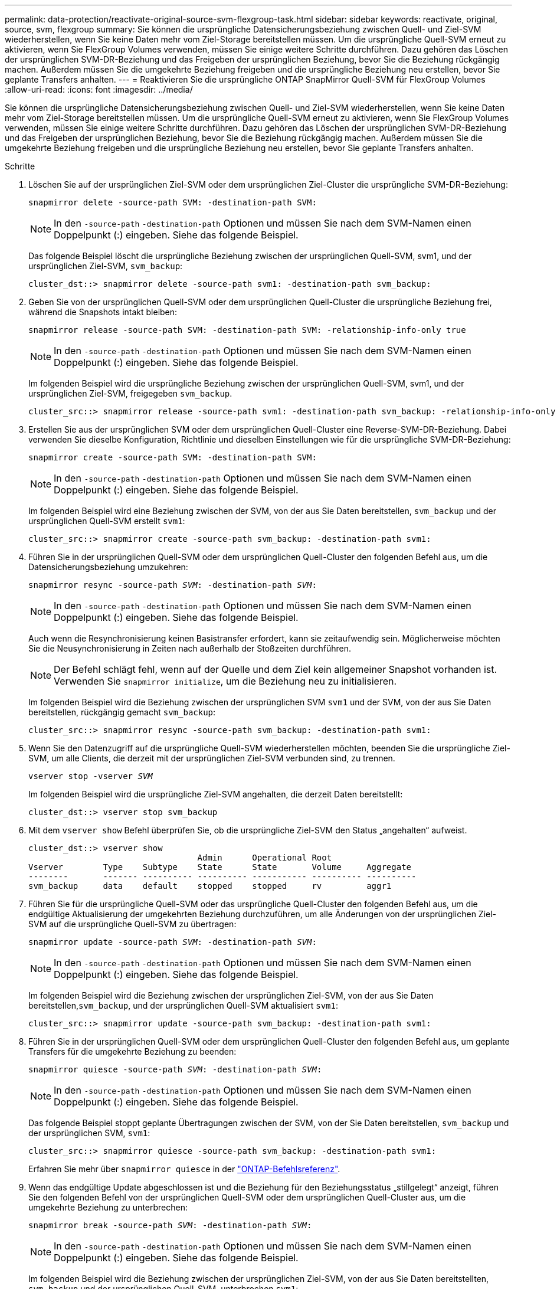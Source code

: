 ---
permalink: data-protection/reactivate-original-source-svm-flexgroup-task.html 
sidebar: sidebar 
keywords: reactivate, original, source, svm, flexgroup 
summary: Sie können die ursprüngliche Datensicherungsbeziehung zwischen Quell- und Ziel-SVM wiederherstellen, wenn Sie keine Daten mehr vom Ziel-Storage bereitstellen müssen. Um die ursprüngliche Quell-SVM erneut zu aktivieren, wenn Sie FlexGroup Volumes verwenden, müssen Sie einige weitere Schritte durchführen. Dazu gehören das Löschen der ursprünglichen SVM-DR-Beziehung und das Freigeben der ursprünglichen Beziehung, bevor Sie die Beziehung rückgängig machen. Außerdem müssen Sie die umgekehrte Beziehung freigeben und die ursprüngliche Beziehung neu erstellen, bevor Sie geplante Transfers anhalten. 
---
= Reaktivieren Sie die ursprüngliche ONTAP SnapMirror Quell-SVM für FlexGroup Volumes
:allow-uri-read: 
:icons: font
:imagesdir: ../media/


[role="lead"]
Sie können die ursprüngliche Datensicherungsbeziehung zwischen Quell- und Ziel-SVM wiederherstellen, wenn Sie keine Daten mehr vom Ziel-Storage bereitstellen müssen. Um die ursprüngliche Quell-SVM erneut zu aktivieren, wenn Sie FlexGroup Volumes verwenden, müssen Sie einige weitere Schritte durchführen. Dazu gehören das Löschen der ursprünglichen SVM-DR-Beziehung und das Freigeben der ursprünglichen Beziehung, bevor Sie die Beziehung rückgängig machen. Außerdem müssen Sie die umgekehrte Beziehung freigeben und die ursprüngliche Beziehung neu erstellen, bevor Sie geplante Transfers anhalten.

.Schritte
. Löschen Sie auf der ursprünglichen Ziel-SVM oder dem ursprünglichen Ziel-Cluster die ursprüngliche SVM-DR-Beziehung:
+
`snapmirror delete -source-path SVM: -destination-path SVM:`

+
[NOTE]
====
In den `-source-path` `-destination-path` Optionen und müssen Sie nach dem SVM-Namen einen Doppelpunkt (:) eingeben. Siehe das folgende Beispiel.

====
+
Das folgende Beispiel löscht die ursprüngliche Beziehung zwischen der ursprünglichen Quell-SVM, svm1, und der ursprünglichen Ziel-SVM, `svm_backup`:

+
[listing]
----
cluster_dst::> snapmirror delete -source-path svm1: -destination-path svm_backup:
----
. Geben Sie von der ursprünglichen Quell-SVM oder dem ursprünglichen Quell-Cluster die ursprüngliche Beziehung frei, während die Snapshots intakt bleiben:
+
`snapmirror release -source-path SVM: -destination-path SVM: -relationship-info-only true`

+
[NOTE]
====
In den `-source-path` `-destination-path` Optionen und müssen Sie nach dem SVM-Namen einen Doppelpunkt (:) eingeben. Siehe das folgende Beispiel.

====
+
Im folgenden Beispiel wird die ursprüngliche Beziehung zwischen der ursprünglichen Quell-SVM, svm1, und der ursprünglichen Ziel-SVM, freigegeben `svm_backup`.

+
[listing]
----
cluster_src::> snapmirror release -source-path svm1: -destination-path svm_backup: -relationship-info-only true
----
. Erstellen Sie aus der ursprünglichen SVM oder dem ursprünglichen Quell-Cluster eine Reverse-SVM-DR-Beziehung. Dabei verwenden Sie dieselbe Konfiguration, Richtlinie und dieselben Einstellungen wie für die ursprüngliche SVM-DR-Beziehung:
+
`snapmirror create -source-path SVM: -destination-path SVM:`

+
[NOTE]
====
In den `-source-path` `-destination-path` Optionen und müssen Sie nach dem SVM-Namen einen Doppelpunkt (:) eingeben. Siehe das folgende Beispiel.

====
+
Im folgenden Beispiel wird eine Beziehung zwischen der SVM, von der aus Sie Daten bereitstellen, `svm_backup` und der ursprünglichen Quell-SVM erstellt `svm1`:

+
[listing]
----
cluster_src::> snapmirror create -source-path svm_backup: -destination-path svm1:
----
. Führen Sie in der ursprünglichen Quell-SVM oder dem ursprünglichen Quell-Cluster den folgenden Befehl aus, um die Datensicherungsbeziehung umzukehren:
+
`snapmirror resync -source-path _SVM_: -destination-path _SVM_:`

+
[NOTE]
====
In den `-source-path` `-destination-path` Optionen und müssen Sie nach dem SVM-Namen einen Doppelpunkt (:) eingeben. Siehe das folgende Beispiel.

====
+
Auch wenn die Resynchronisierung keinen Basistransfer erfordert, kann sie zeitaufwendig sein. Möglicherweise möchten Sie die Neusynchronisierung in Zeiten nach außerhalb der Stoßzeiten durchführen.

+
[NOTE]
====
Der Befehl schlägt fehl, wenn auf der Quelle und dem Ziel kein allgemeiner Snapshot vorhanden ist. Verwenden Sie `snapmirror initialize`, um die Beziehung neu zu initialisieren.

====
+
Im folgenden Beispiel wird die Beziehung zwischen der ursprünglichen SVM `svm1` und der SVM, von der aus Sie Daten bereitstellen, rückgängig gemacht `svm_backup`:

+
[listing]
----
cluster_src::> snapmirror resync -source-path svm_backup: -destination-path svm1:
----
. Wenn Sie den Datenzugriff auf die ursprüngliche Quell-SVM wiederherstellen möchten, beenden Sie die ursprüngliche Ziel-SVM, um alle Clients, die derzeit mit der ursprünglichen Ziel-SVM verbunden sind, zu trennen.
+
`vserver stop -vserver _SVM_`

+
Im folgenden Beispiel wird die ursprüngliche Ziel-SVM angehalten, die derzeit Daten bereitstellt:

+
[listing]
----
cluster_dst::> vserver stop svm_backup
----
. Mit dem `vserver show` Befehl überprüfen Sie, ob die ursprüngliche Ziel-SVM den Status „angehalten“ aufweist.
+
[listing]
----
cluster_dst::> vserver show
                                  Admin      Operational Root
Vserver        Type    Subtype    State      State       Volume     Aggregate
--------       ------- ---------- ---------- ----------- ---------- ----------
svm_backup     data    default    stopped    stopped     rv         aggr1
----
. Führen Sie für die ursprüngliche Quell-SVM oder das ursprüngliche Quell-Cluster den folgenden Befehl aus, um die endgültige Aktualisierung der umgekehrten Beziehung durchzuführen, um alle Änderungen von der ursprünglichen Ziel-SVM auf die ursprüngliche Quell-SVM zu übertragen:
+
`snapmirror update -source-path _SVM_: -destination-path _SVM_:`

+
[NOTE]
====
In den `-source-path` `-destination-path` Optionen und müssen Sie nach dem SVM-Namen einen Doppelpunkt (:) eingeben. Siehe das folgende Beispiel.

====
+
Im folgenden Beispiel wird die Beziehung zwischen der ursprünglichen Ziel-SVM, von der aus Sie Daten bereitstellen,`svm_backup`, und der ursprünglichen Quell-SVM aktualisiert `svm1`:

+
[listing]
----
cluster_src::> snapmirror update -source-path svm_backup: -destination-path svm1:
----
. Führen Sie in der ursprünglichen Quell-SVM oder dem ursprünglichen Quell-Cluster den folgenden Befehl aus, um geplante Transfers für die umgekehrte Beziehung zu beenden:
+
`snapmirror quiesce -source-path _SVM_: -destination-path _SVM_:`

+
[NOTE]
====
In den `-source-path` `-destination-path` Optionen und müssen Sie nach dem SVM-Namen einen Doppelpunkt (:) eingeben. Siehe das folgende Beispiel.

====
+
Das folgende Beispiel stoppt geplante Übertragungen zwischen der SVM, von der Sie Daten bereitstellen, `svm_backup` und der ursprünglichen SVM, `svm1`:

+
[listing]
----
cluster_src::> snapmirror quiesce -source-path svm_backup: -destination-path svm1:
----
+
Erfahren Sie mehr über `snapmirror quiesce` in der link:https://docs.netapp.com/us-en/ontap-cli/snapmirror-quiesce.html["ONTAP-Befehlsreferenz"^].

. Wenn das endgültige Update abgeschlossen ist und die Beziehung für den Beziehungsstatus „stillgelegt“ anzeigt, führen Sie den folgenden Befehl von der ursprünglichen Quell-SVM oder dem ursprünglichen Quell-Cluster aus, um die umgekehrte Beziehung zu unterbrechen:
+
`snapmirror break -source-path _SVM_: -destination-path _SVM_:`

+
[NOTE]
====
In den `-source-path` `-destination-path` Optionen und müssen Sie nach dem SVM-Namen einen Doppelpunkt (:) eingeben. Siehe das folgende Beispiel.

====
+
Im folgenden Beispiel wird die Beziehung zwischen der ursprünglichen Ziel-SVM, von der aus Sie Daten bereitstellten, `svm_backup` und der ursprünglichen Quell-SVM, unterbrochen `svm1`:

+
[listing]
----
cluster_src::> snapmirror break -source-path svm_backup: -destination-path svm1:
----
+
Erfahren Sie mehr über `snapmirror break` in der link:https://docs.netapp.com/us-en/ontap-cli/snapmirror-break.html["ONTAP-Befehlsreferenz"^].

. Wenn die ursprüngliche Quell-SVM zuvor angehalten wurde, starten Sie aus dem ursprünglichen Quell-Cluster die ursprüngliche Quell-SVM:
+
`vserver start -vserver _SVM_`

+
Im folgenden Beispiel wird die ursprüngliche Quell-SVM gestartet:

+
[listing]
----
cluster_src::> vserver start svm1
----
. Löschen Sie ausgehend von der ursprünglichen SVM oder dem ursprünglichen Quell-Cluster die umgekehrte SVM-DR-Beziehung:
+
`snapmirror delete -source-path SVM: -destination-path SVM:`

+
[NOTE]
====
In den `-source-path` `-destination-path` Optionen und müssen Sie nach dem SVM-Namen einen Doppelpunkt (:) eingeben. Siehe das folgende Beispiel.

====
+
Im folgenden Beispiel wird die umgekehrte Beziehung zwischen der ursprünglichen Ziel-SVM, SVM_Backup, und der ursprünglichen Quell-SVM, gelöscht `svm1`:

+
[listing]
----
cluster_src::> snapmirror delete -source-path svm_backup: -destination-path svm1:
----
. Geben Sie von der ursprünglichen Ziel-SVM oder dem ursprünglichen Ziel-Cluster die umgekehrte Beziehung frei, während die Snapshots intakt bleiben:
+
`snapmirror release -source-path SVM: -destination-path SVM: -relationship-info-only true`

+
[NOTE]
====
In den `-source-path` `-destination-path` Optionen und müssen Sie nach dem SVM-Namen einen Doppelpunkt (:) eingeben. Siehe das folgende Beispiel.

====
+
Im folgenden Beispiel werden die vertauschte Beziehung zwischen der ursprünglichen Ziel-SVM, svm_Backup und der ursprünglichen Quell-SVM, svm1, freigegeben:

+
[listing]
----
cluster_dst::> snapmirror release -source-path svm_backup: -destination-path svm1: -relationship-info-only true
----
. Stellen Sie die ursprüngliche Beziehung aus der ursprünglichen Ziel-SVM oder dem ursprünglichen Ziel-Cluster wieder her. Verwenden Sie dieselbe Einstellung für Konfiguration, Richtlinie und Identitätsbewahrung wie für die ursprüngliche SVM-DR-Beziehung:
+
`snapmirror create -source-path SVM: -destination-path SVM:`

+
[NOTE]
====
In den `-source-path` `-destination-path` Optionen und müssen Sie nach dem SVM-Namen einen Doppelpunkt (:) eingeben. Siehe das folgende Beispiel.

====
+
Das folgende Beispiel erstellt eine Beziehung zwischen der ursprünglichen Quell-SVM, `svm1`, und dem ursprünglichen Ziel-SVM, `svm_backup`:

+
[listing]
----
cluster_dst::> snapmirror create -source-path svm1: -destination-path svm_backup:
----
. Wiederherstellung der ursprünglichen Datensicherungsbeziehung von der ursprünglichen Ziel-SVM oder dem ursprünglichen Ziel-Cluster
+
`snapmirror resync -source-path _SVM_: -destination-path _SVM_:`

+
[NOTE]
====
In den `-source-path` `-destination-path` Optionen und müssen Sie nach dem SVM-Namen einen Doppelpunkt (:) eingeben. Siehe das folgende Beispiel.

====
+
Das folgende Beispiel stellt die Beziehung zwischen der ursprünglichen Quell-SVM, `svm1` und der ursprünglichen Ziel-SVM wieder her `svm_backup`:

+
[listing]
----
cluster_dst::> snapmirror resync -source-path svm1: -destination-path svm_backup:
----


.Verwandte Informationen
* link:https://docs.netapp.com/us-en/ontap-cli/snapmirror-create.html["snapmirror erstellen"^]
* link:https://docs.netapp.com/us-en/ontap-cli/snapmirror-delete.html["snapmirror löschen"^]
* link:https://docs.netapp.com/us-en/ontap-cli/snapmirror-initialize.html["snapmirror Initialisierung"^]
* link:https://docs.netapp.com/us-en/ontap-cli/snapmirror-quiesce.html["Snapmirror-Ruhezustand"^]
* link:https://docs.netapp.com/us-en/ontap-cli/snapmirror-release.html["snapmirror Release"^]


